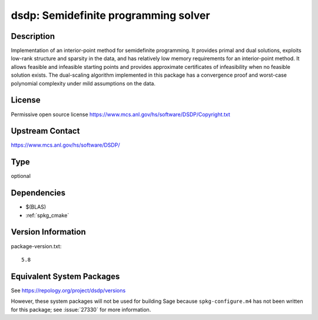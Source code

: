 .. _spkg_dsdp:

dsdp: Semidefinite programming solver
===============================================

Description
-----------

Implementation of an interior-point method for semidefinite
programming. It provides primal and dual solutions, exploits low-rank
structure and sparsity in the data, and has relatively low memory
requirements for an interior-point method. It allows feasible and
infeasible starting points and provides approximate certificates of
infeasibility when no feasible solution exists. The dual-scaling
algorithm implemented in this package has a convergence proof and
worst-case polynomial complexity under mild assumptions on the data.


License
-------

Permissive open source license
https://www.mcs.anl.gov/hs/software/DSDP/Copyright.txt


Upstream Contact
----------------

https://www.mcs.anl.gov/hs/software/DSDP/

Type
----

optional


Dependencies
------------

- $(BLAS)
- :ref:`spkg_cmake`

Version Information
-------------------

package-version.txt::

    5.8


Equivalent System Packages
--------------------------

.. tab:: Arch Linux

   .. CODE-BLOCK:: bash

       $ sudo pacman -S dsdp 


.. tab:: conda-forge

   .. CODE-BLOCK:: bash

       $ conda install dsdp 


.. tab:: Debian/Ubuntu

   .. CODE-BLOCK:: bash

       $ sudo apt-get install libdsdp-dev 


.. tab:: Fedora/Redhat/CentOS

   .. CODE-BLOCK:: bash

       $ sudo yum install DSDP-devel 


.. tab:: FreeBSD

   .. CODE-BLOCK:: bash

       $ sudo pkg install math/dsdp 


.. tab:: Gentoo Linux

   .. CODE-BLOCK:: bash

       $ sudo emerge sci-libs/dsdp 


.. tab:: MacPorts

   .. CODE-BLOCK:: bash

       $ sudo port install DSDP 



See https://repology.org/project/dsdp/versions

However, these system packages will not be used for building Sage
because ``spkg-configure.m4`` has not been written for this package;
see :issue:`27330` for more information.

